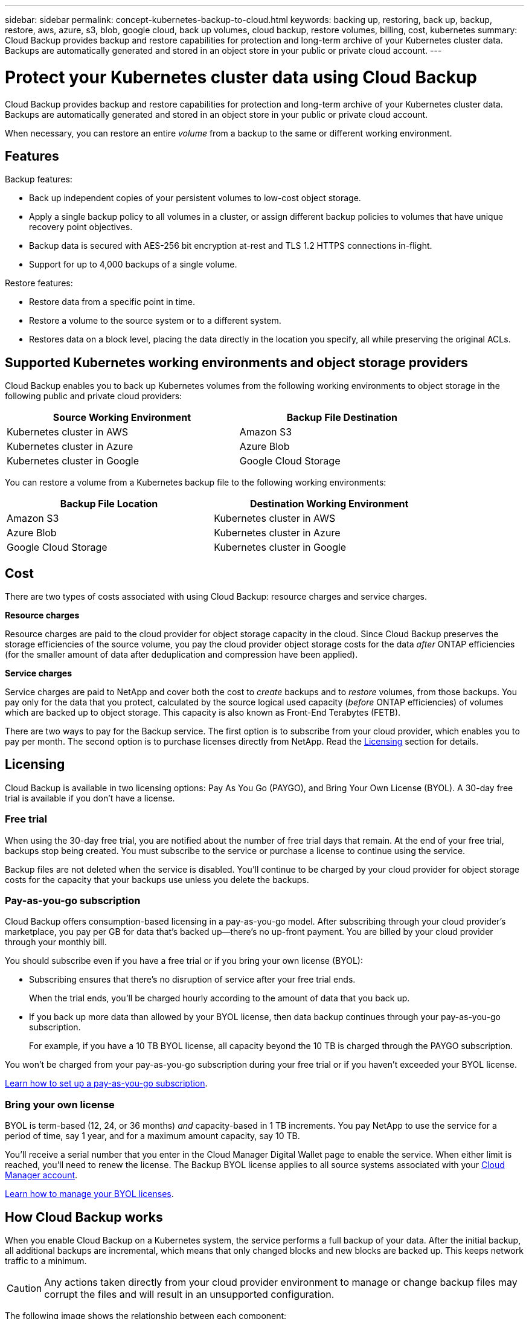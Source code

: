 ---
sidebar: sidebar
permalink: concept-kubernetes-backup-to-cloud.html
keywords: backing up, restoring, back up, backup, restore, aws, azure, s3, blob, google cloud, back up volumes, cloud backup, restore volumes, billing, cost, kubernetes
summary: Cloud Backup provides backup and restore capabilities for protection and long-term archive of your Kubernetes cluster data. Backups are automatically generated and stored in an object store in your public or private cloud account.
---

= Protect your Kubernetes cluster data using Cloud Backup
:hardbreaks:
:nofooter:
:icons: font
:linkattrs:
:imagesdir: ./media/

[.lead]
Cloud Backup provides backup and restore capabilities for protection and long-term archive of your Kubernetes cluster data. Backups are automatically generated and stored in an object store in your public or private cloud account.

When necessary, you can restore an entire _volume_ from a backup to the same or different working environment.

== Features

Backup features:

* Back up independent copies of your persistent volumes to low-cost object storage.
* Apply a single backup policy to all volumes in a cluster, or assign different backup policies to volumes that have unique recovery point objectives.
* Backup data is secured with AES-256 bit encryption at-rest and TLS 1.2 HTTPS connections in-flight.
* Support for up to 4,000 backups of a single volume.

Restore features:

* Restore data from a specific point in time.
* Restore a volume to the source system or to a different system.
* Restores data on a block level, placing the data directly in the location you specify, all while preserving the original ACLs.

== Supported Kubernetes working environments and object storage providers

Cloud Backup enables you to back up Kubernetes volumes from the following working environments to object storage in the following public and private cloud providers:

[cols=2*,options="header",cols="45,40",width="85%"]
|===

| Source Working Environment
| Backup File Destination

| Kubernetes cluster in AWS
| Amazon S3
| Kubernetes cluster in Azure
| Azure Blob
| Kubernetes cluster in Google
| Google Cloud Storage

|===

You can restore a volume from a Kubernetes backup file to the following working environments:

[cols=2*,options="header",cols="40,45",width="85%"]
|===

| Backup File Location
| Destination Working Environment
| Amazon S3 | Kubernetes cluster in AWS
| Azure Blob | Kubernetes cluster in Azure
| Google Cloud Storage | Kubernetes cluster in Google

|===

== Cost

There are two types of costs associated with using Cloud Backup: resource charges and service charges.

*Resource charges*

Resource charges are paid to the cloud provider for object storage capacity in the cloud. Since Cloud Backup preserves the storage efficiencies of the source volume, you pay the cloud provider object storage costs for the data _after_ ONTAP efficiencies (for the smaller amount of data after deduplication and compression have been applied).

*Service charges*

Service charges are paid to NetApp and cover both the cost to _create_ backups and to _restore_ volumes, from those backups. You pay only for the data that you protect, calculated by the source logical used capacity (_before_ ONTAP efficiencies) of volumes which are backed up to object storage. This capacity is also known as Front-End Terabytes (FETB).

There are two ways to pay for the Backup service. The first option is to subscribe from your cloud provider, which enables you to pay per month. The second option is to purchase licenses directly from NetApp. Read the <<Licensing,Licensing>> section for details.

== Licensing

Cloud Backup is available in two licensing options: Pay As You Go (PAYGO), and Bring Your Own License (BYOL). A 30-day free trial is available if you don’t have a license.

=== Free trial

When using the 30-day free trial, you are notified about the number of free trial days that remain. At the end of your free trial, backups stop being created. You must subscribe to the service or purchase a license to continue using the service.

Backup files are not deleted when the service is disabled. You'll continue to be charged by your cloud provider for object storage costs for the capacity that your backups use unless you delete the backups.

=== Pay-as-you-go subscription

Cloud Backup offers consumption-based licensing in a pay-as-you-go model. After subscribing through your cloud provider’s marketplace, you pay per GB for data that’s backed up—​there’s no up-front payment. You are billed by your cloud provider through your monthly bill.

You should subscribe even if you have a free trial or if you bring your own license (BYOL):

* Subscribing ensures that there’s no disruption of service after your free trial ends.
+
When the trial ends, you’ll be charged hourly according to the amount of data that you back up.

* If you back up more data than allowed by your BYOL license, then data backup continues through your pay-as-you-go subscription.
+
For example, if you have a 10 TB BYOL license, all capacity beyond the 10 TB is charged through the PAYGO subscription.

You won’t be charged from your pay-as-you-go subscription during your free trial or if you haven’t exceeded your BYOL license.

link:task-licensing-cloud-backup.html#use-a-cloud-backup-paygo-subscription[Learn how to set up a pay-as-you-go subscription].

=== Bring your own license

BYOL is term-based (12, 24, or 36 months) _and_ capacity-based in 1 TB increments. You pay NetApp to use the service for a period of time, say 1 year, and for a maximum amount capacity, say 10 TB.

You'll receive a serial number that you enter in the Cloud Manager Digital Wallet page to enable the service. When either limit is reached, you'll need to renew the license. The Backup BYOL license applies to all source systems associated with your https://docs.netapp.com/us-en/cloud-manager-setup-admin/concept-netapp-accounts.html[Cloud Manager account^].

link:task-licensing-cloud-backup.html#use-a-cloud-backup-byol-license[Learn how to manage your BYOL licenses].

== How Cloud Backup works

When you enable Cloud Backup on a Kubernetes system, the service performs a full backup of your data. After the initial backup, all additional backups are incremental, which means that only changed blocks and new blocks are backed up. This keeps network traffic to a minimum.

CAUTION: Any actions taken directly from your cloud provider environment to manage or change backup files may corrupt the files and will result in an unsupported configuration.

The following image shows the relationship between each component:

image:diagram_cloud_backup_general_k8s.png[A diagram showing how Cloud Backup communicates with the volumes on the source systems and the destination object storage where the backup files are located.]

=== Supported storage classes or access tiers

* In AWS, backups start in the _Standard_ storage class and transition to the _Standard-Infrequent Access_ storage class after 30 days.

* In Azure, backups are associated with the _Cool_ access tier.

* In GCP, backups are associated with the _Standard_ storage class by default.

=== Customizable backup schedule and retention settings per cluster

When you enable Cloud Backup for a working environment, all the volumes you initially select are backed up using the default backup policy that you define. If you want to assign different backup policies to certain volumes that have different recovery point objectives (RPO), you can create additional policies for that cluster and assign those policies to other volumes.

You can choose a combination of hourly, daily, weekly, and monthly backups of all volumes.

Once you have reached the maximum number of backups for a category, or interval, older backups are removed so you always have the most current backups.

== Supported volumes

Cloud Backup supports Persistent volumes (PVs).

== Limitations

* When creating or editing a backup policy when no volumes are assigned to the policy, the number of retained backups can be a maximum of 1018. As a workaround you can reduce the number of backups to create the policy. Then you can edit the policy to create up to 4000 backups after you assign volumes to the policy.

* Ad-hoc volume backups using the *Backup Now* button aren't supported on Kubernetes volumes.
